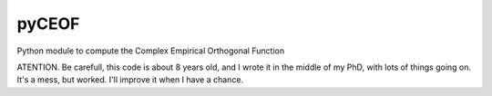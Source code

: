 pyCEOF
======

Python module to compute the Complex Empirical Orthogonal Function


ATENTION. Be carefull, this code is about 8 years old, and I wrote it in the middle of my PhD, with lots of things going on. It's a mess, but worked. I'll improve it when I have a chance.
